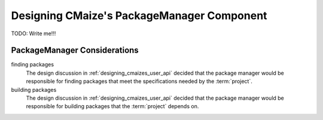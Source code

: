 .. Copyright 2023 CMakePP
..
.. Licensed under the Apache License, Version 2.0 (the "License");
.. you may not use this file except in compliance with the License.
.. You may obtain a copy of the License at
..
.. http://www.apache.org/licenses/LICENSE-2.0
..
.. Unless required by applicable law or agreed to in writing, software
.. distributed under the License is distributed on an "AS IS" BASIS,
.. WITHOUT WARRANTIES OR CONDITIONS OF ANY KIND, either express or implied.
.. See the License for the specific language governing permissions and
.. limitations under the License.

.. _designing_cmaizes_packagemanager_component:

###########################################
Designing CMaize's PackageManager Component
###########################################

TODO: Write me!!!


*****************************
PackageManager Considerations
*****************************

finding packages
   The design discussion in :ref:`designing_cmaizes_user_api` decided that the
   package manager would be responsible for finding packages that meet the
   specifications needed by the :term:`project`.

building packages
   The design discussion in :ref:`designing_cmaizes_user_api` decided that the
   package manager would be responsible for building packages that
   the :term:`project` depends on.
